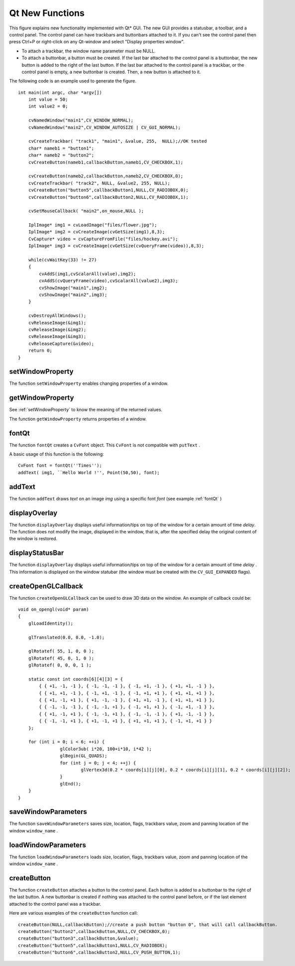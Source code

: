 Qt New Functions
================
.. highlight:: cpp

.. image:: pics/qtgui.png

This figure explains new functionality implemented with Qt* GUI. The new GUI provides a statusbar, a toolbar, and a control panel. The control panel can have trackbars and buttonbars attached to it. If you can't see the control panel then press Ctrl+P or right-click on any Qt-window and select "Display properties window".

*
    To attach a trackbar, the window name parameter must be NULL.

*
    To attach a buttonbar, a button must be created.
    If the last bar attached to the control panel is a buttonbar, the new button is added to the right of the last button.
    If the last bar attached to the control panel is a trackbar, or the control panel is empty, a new buttonbar is created. Then, a new button is attached to it.

The following code is an example used to generate the figure. ::

    int main(int argc, char *argv[])
        int value = 50;
        int value2 = 0;

        cvNamedWindow("main1",CV_WINDOW_NORMAL);
        cvNamedWindow("main2",CV_WINDOW_AUTOSIZE | CV_GUI_NORMAL);

        cvCreateTrackbar( "track1", "main1", &value, 255,  NULL);//OK tested
        char* nameb1 = "button1";
        char* nameb2 = "button2";
        cvCreateButton(nameb1,callbackButton,nameb1,CV_CHECKBOX,1);

        cvCreateButton(nameb2,callbackButton,nameb2,CV_CHECKBOX,0);
        cvCreateTrackbar( "track2", NULL, &value2, 255, NULL);
        cvCreateButton("button5",callbackButton1,NULL,CV_RADIOBOX,0);
        cvCreateButton("button6",callbackButton2,NULL,CV_RADIOBOX,1);

        cvSetMouseCallback( "main2",on_mouse,NULL );

        IplImage* img1 = cvLoadImage("files/flower.jpg");
        IplImage* img2 = cvCreateImage(cvGetSize(img1),8,3);
        CvCapture* video = cvCaptureFromFile("files/hockey.avi");
        IplImage* img3 = cvCreateImage(cvGetSize(cvQueryFrame(video)),8,3);

        while(cvWaitKey(33) != 27)
        {
            cvAddS(img1,cvScalarAll(value),img2);
            cvAddS(cvQueryFrame(video),cvScalarAll(value2),img3);
            cvShowImage("main1",img2);
            cvShowImage("main2",img3);
        }

        cvDestroyAllWindows();
        cvReleaseImage(&img1);
        cvReleaseImage(&img2);
        cvReleaseImage(&img3);
        cvReleaseCapture(&video);
        return 0;
    }

.. index:: setWindowProperty

.. _setWindowProperty:

setWindowProperty
---------------------
.. ocv:function:: void setWindowProperty(const string& name, int prop_id, double prop_value)

    Changes parameters of a window dynamically.

    :param name: Name of the window.

    :param prop_id: Window property to edit. The following operation flags are available:
        
            * **CV_WND_PROP_FULLSCREEN** Change if the window is fullscreen ( ``CV_WINDOW_NORMAL``  or  ``CV_WINDOW_FULLSCREEN`` ).
            
            * **CV_WND_PROP_AUTOSIZE** Change if the window is resizable (texttt {CV\_WINDOW\_NORMAL}  or   ``CV_WINDOW_AUTOSIZE`` ).
            
            * **CV_WND_PROP_ASPECTRATIO** Change if the aspect ratio of the image is preserved  (texttt {CV\_WINDOW\_FREERATIO}  or  ``CV_WINDOW_KEEPRATIO`` ).
            

    :param prop_value: New value of the window property. The following operation flags are available:
        
            * **CV_WINDOW_NORMAL** Change the window to normal size or make the window resizable.
            
            * **CV_WINDOW_AUTOSIZE** Constrain the size by the displayed image. The window is not resizable.
            
            * **CV_WINDOW_FULLSCREEN** Change the window to fullscreen.
            
            * **CV_WINDOW_FREERATIO** Make the window resizable without any ratio constraints.
            
            * **CV_WINDOW_KEEPRATIO** Make the window resizable, but preserve the proportions of the displayed image.
            

The function ``setWindowProperty``  enables changing properties of a window.

.. index:: getWindowProperty

getWindowProperty
---------------------
.. ocv:function:: void  getWindowProperty(const string& name, int prop_id)

    Provides parameters of a window.

    :param name: Name of the window.

    :param prop_id: Window property to retrive. The following operation flags are available:
        
            * **CV_WND_PROP_FULLSCREEN** Change if the window is fullscreen ( ``CV_WINDOW_NORMAL``  or  ``CV_WINDOW_FULLSCREEN`` ).
            
            * **CV_WND_PROP_AUTOSIZE** Change if the window is resizable (texttt {CV\_WINDOW\_NORMAL}  or   ``CV_WINDOW_AUTOSIZE`` ).
            
            * **CV_WND_PROP_ASPECTRATIO** Change if the aspect ratio of the image is preserved  (texttt {CV\_WINDOW\_FREERATIO}  or  ``CV_WINDOW_KEEPRATIO`` ).
            

See
:ref:`setWindowProperty` to know the meaning of the returned values.

The function ``getWindowProperty``  returns properties of a window.

.. index:: fontQt

.. _fontQt:

fontQt
----------
.. ocv:function:: CvFont fontQt(const string& nameFont, int pointSize  = -1, Scalar color = Scalar::all(0), int weight = CV_FONT_NORMAL,  int style = CV_STYLE_NORMAL, int spacing = 0)

    Creates the font to draw a text on an image.

    :param nameFont: Name of the font. The name should match the name of a system font (such as *Times*). If the font is not found, a default one is used.

    :param pointSize: Size of the font. If not specified, equal zero or negative, the point size of the font is set to a system-dependent default value. Generally, this is 12 points.

    :param color: Color of the font in BGRA --  A = 255 is fully transparent. Use the macro ``CV _ RGB`` for simplicity.

    :param weight: Font weight. The following operation flags are available:
        
            * **CV_FONT_LIGHT** Weight of 25
            
            * **CV_FONT_NORMAL** Weight of 50
            
            * **CV_FONT_DEMIBOLD** Weight of 63
            
            * **CV_FONT_BOLD** Weight of 75
            
            * **CV_FONT_BLACK** Weight of 87

            You can also specify a positive integer for better control.

    :param style: Font style. The following operation flags are available:
        
            * **CV_STYLE_NORMAL** Normal font
            
            * **CV_STYLE_ITALIC** Italic font
            
            * **CV_STYLE_OBLIQUE** Oblique font
            
    :param spacing: Spacing between characters. It can be negative or positive.

The function ``fontQt`` creates a ``CvFont`` object. This ``CvFont`` is not compatible with ``putText`` .

A basic usage of this function is the following: ::

    CvFont font = fontQt(''Times'');
    addText( img1, ``Hello World !'', Point(50,50), font);

.. index:: addText

addText
-----------
.. ocv:function:: void addText(const Mat& img, const string& text, Point location, CvFont *font)

    Creates the font to draw a text on an image.

    :param img: 8-bit 3-channel image where the text should be drawn.

    :param text: Text to write on an image.

    :param location: Point(x,y) where the text should start on an image.

    :param font: Font to use to draw a text.

The function ``addText`` draws
*text*
on an image
*img*
using a specific font
*font*
(see example
:ref:`fontQt` )

.. index:: displayOverlay

displayOverlay
------------------
.. ocv:function:: void displayOverlay(const string& name, const string& text, int delay)

    Displays a  text on a window image as an overlay for a specified duration.  

    :param name: Name of the window.

    :param text: Overlay text to write on a window image.

    :param delay: The period (in milliseconds), during which the overlay text is displayed. If this function is called before the previous overlay text timed out, the timer is restarted and the text is updated. If this value is zero, the text never disappears.

The function ``displayOverlay`` displays useful information/tips on top of the window for a certain amount of time *delay*. The function does not modify the image, displayed in the window, that is, after the specified delay the original content of the window is restored.

.. index:: displayStatusBar

displayStatusBar
--------------------
.. ocv:function:: void displayStatusBar(const string& name, const string& text, int delay)

    Displays a text on the window statusbar during the specified period of time.

    :param name: Name of the window.

    :param text: Text to write on the window statusbar.

    :param delay: Duration (in milliseconds) to display the text. If this function is called before the previous text timed out, the timer is restarted and the text is updated. If this value is zero, the text never disappears.

The function ``displayOverlay`` displays useful information/tips on top of the window for a certain amount of time
*delay*
. This information is displayed on the window statubar (the window must be created with the ``CV_GUI_EXPANDED`` flags).

.. index:: createOpenGLCallback

createOpenGLCallback
------------------------

.. ocv:function:: void createOpenGLCallback( const string& window_name, OpenGLCallback callbackOpenGL, void* userdata CV_DEFAULT(NULL), double angle CV_DEFAULT(-1), double zmin CV_DEFAULT(-1), double zmax CV_DEFAULT(-1)

    Creates a callback function called to draw OpenGL on top the the image display by ``windowname``.

    :param window_name: Name of the window.

    :param callbackOpenGL: Pointer to the function to be called every frame. This function should be prototyped as  ``void Foo(*void);`` .

    :param userdata: Pointer passed to the callback function.  *(Optional)*

    :param angle: Parameter specifying the field of view angle, in degrees, in the y direction. Default value is 45 degrees. *(Optional)*

    :param zmin: Parameter specifying the distance from the viewer to the near clipping plane (always positive). Default value is 0.01. *(Optional)*

    :param zmax: Parameter specifying the distance from the viewer to the far clipping plane (always positive). Default value is 1000. *(Optional)*

The function ``createOpenGLCallback`` can be used to draw 3D data on the window.  An example of callback could be: ::

    void on_opengl(void* param)
    {
        glLoadIdentity();

        glTranslated(0.0, 0.0, -1.0);

        glRotatef( 55, 1, 0, 0 );
        glRotatef( 45, 0, 1, 0 );
        glRotatef( 0, 0, 0, 1 );

        static const int coords[6][4][3] = {
            { { +1, -1, -1 }, { -1, -1, -1 }, { -1, +1, -1 }, { +1, +1, -1 } },
            { { +1, +1, -1 }, { -1, +1, -1 }, { -1, +1, +1 }, { +1, +1, +1 } },
            { { +1, -1, +1 }, { +1, -1, -1 }, { +1, +1, -1 }, { +1, +1, +1 } },
            { { -1, -1, -1 }, { -1, -1, +1 }, { -1, +1, +1 }, { -1, +1, -1 } },
            { { +1, -1, +1 }, { -1, -1, +1 }, { -1, -1, -1 }, { +1, -1, -1 } },
            { { -1, -1, +1 }, { +1, -1, +1 }, { +1, +1, +1 }, { -1, +1, +1 } }
        };

        for (int i = 0; i < 6; ++i) {
                    glColor3ub( i*20, 100+i*10, i*42 );
                    glBegin(GL_QUADS);
                    for (int j = 0; j < 4; ++j) {
                            glVertex3d(0.2 * coords[i][j][0], 0.2 * coords[i][j][1], 0.2 * coords[i][j][2]);
                    }
                    glEnd();
        }
    }

.. index:: saveWindowParameters

saveWindowParameters
------------------------

.. ocv:function:: void saveWindowParameters(const string& name)

    Saves parameters of the window ``windowname`` .

    :param name: Name of the window.

The function ``saveWindowParameters`` saves size, location, flags,  trackbars value, zoom and panning location of the window
``window_name`` .

.. index:: loadWindowParameters

loadWindowParameters
------------------------

.. ocv:function:: void loadWindowParameters(const string& name)

    Loads parameters of the window ``windowname`` .

    :param name: Name of the window.

The function ``loadWindowParameters`` loads size, location, flags, trackbars value, zoom and panning location of the window
``window_name`` .

.. index:: createButton

createButton
----------------

.. ocv:function:: createButton( const string& button_name CV_DEFAULT(NULL),ButtonCallback on_change CV_DEFAULT(NULL), void* userdata CV_DEFAULT(NULL), int button_type CV_DEFAULT(CV_PUSH_BUTTON), int initial_button_state CV_DEFAULT(0))

    Attaches a button to the control panel.

    :param  button_name: Name of the button.

    :param on_change: Pointer to the function to be called every time the button changes its state. This function should be prototyped as  ``void Foo(int state,*void);`` .  *state*  is the current state of the button. It could be -1 for a push button, 0 or 1 for a check/radio box button.

    :param userdata: Pointer passed to the callback function.

    :param button_type: The optional type of the button.

        * **CV_PUSH_BUTTON** Push button

        * **CV_CHECKBOX** Checkbox button

        * **CV_RADIOBOX** Radiobox button. The radiobox on the same buttonbar (same line) are exclusive, that is only one can be selected at a time.

    :param initial_button_state: Default state of the button. Use for checkbox and radiobox. Its value could be 0 or 1.  *(Optional)*

The function ``createButton`` attaches a button to the control panel. Each button is added to a buttonbar to the right of the last button.
A new buttonbar is created if nothing was attached to the control panel before, or if the last element attached to the control panel was a trackbar.

Here are various examples of the ``createButton`` function call: ::

    createButton(NULL,callbackButton);//create a push button "button 0", that will call callbackButton.
    createButton("button2",callbackButton,NULL,CV_CHECKBOX,0);
    createButton("button3",callbackButton,&value);
    createButton("button5",callbackButton1,NULL,CV_RADIOBOX);
    createButton("button6",callbackButton2,NULL,CV_PUSH_BUTTON,1);

..


